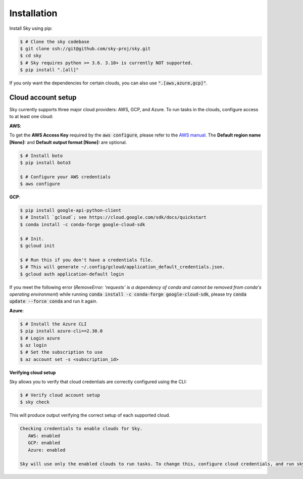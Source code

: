 .. _installation:

Installation
============

Install Sky using pip:

.. code-block:: console

   $ # Clone the sky codebase
   $ git clone ssh://git@github.com/sky-proj/sky.git
   $ cd sky
   $ # Sky requires python >= 3.6. 3.10+ is currently NOT supported.
   $ pip install ".[all]"

If you only want the dependencies for certain clouds, you can also use
:code:`".[aws,azure,gcp]"`.

Cloud account setup
-------------------

Sky currently supports three major cloud providers: AWS, GCP, and Azure.  To run
tasks in the clouds, configure access to at least one cloud:

**AWS**:

To get the **AWS Access Key** required by the :code:`aws configure`, please refer to the `AWS manual <https://docs.aws.amazon.com/IAM/latest/UserGuide/id_credentials_access-keys.html#Using_CreateAccessKey>`_. The **Default region name [None]:** and **Default output format [None]:** are optional.

.. code-block:: console

   $ # Install boto
   $ pip install boto3

   $ # Configure your AWS credentials
   $ aws configure


**GCP**:

.. code-block:: console

   $ pip install google-api-python-client
   $ # Install `gcloud`; see https://cloud.google.com/sdk/docs/quickstart
   $ conda install -c conda-forge google-cloud-sdk

   $ # Init.
   $ gcloud init

   $ # Run this if you don't have a credentials file.
   $ # This will generate ~/.config/gcloud/application_default_credentials.json.
   $ gcloud auth application-default login

If you meet the following error (*RemoveError: 'requests' is a dependency of conda and cannot be removed from conda's operating environment*) while running :code:`conda install -c conda-forge google-cloud-sdk`, please try :code:`conda update --force conda` and run it again.


**Azure**:

.. code-block:: console

   $ # Install the Azure CLI
   $ pip install azure-cli==2.30.0
   $ # Login azure
   $ az login
   $ # Set the subscription to use
   $ az account set -s <subscription_id>

**Verifying cloud setup**

Sky allows you to verify that cloud credentials are correctly configured using
the CLI:

.. code-block:: console

   $ # Verify cloud account setup
   $ sky check

This will produce output verifying the correct setup of each supported cloud.

.. code-block:: text

   Checking credentials to enable clouds for Sky.
      AWS: enabled
      GCP: enabled
      Azure: enabled

   Sky will use only the enabled clouds to run tasks. To change this, configure cloud credentials, and run sky check.
